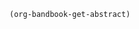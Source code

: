 # #+TITLE: call_project-name() 
#+DATE: call_curr-date()
#+DESCRIPTION: Org-Bandbook for Project call_project-name() 
#+KEYWORDS: 
#+LANGUAGE:  en
#+OPTIONS:  H:3 num:t toc:nil \n:nil @:t ::t email:nil author:t
#+OPTIONS:  |:t ^:t -:t f:t *:t <:t
#+OPTIONS:  TeX:t LaTeX:t skip:nil d:nil todo:t 
#+OPTIONS: pri:nil tags:not-in-toc
#+INFOJS_OPT: view:nil toc:t ltoc:t mouse:underline 
#+INFOJS_OPT: buttons:0 path:http://orgmode.org/org-info.js
#+EXPORT_SELECT_TAGS: export
#+EXPORT_EXCLUDE_TAGS: noexport
#+LINK_UP:   
#+LINK_HOME: 
#+XSLT: 
#+STARTUP: overview
#+FILETAGS: bandbook lilypond
# #+STYLE: <link rel="stylesheet" type="text/css" href="http://www.abs.com/abc.css" /> 
#+LaTeX_CLASS: koma-book
#+LaTeX_CLASS_OPTIONS: [listof=flat,letterpaper,11pt,abstract=true]
#+LaTeX_HEADER: \usepackage[utf8]{inputenc}
#+LaTeX_HEADER: \usepackage[T1]{fontenc} 
#+LaTeX_HEADER: \usepackage[scaled]{palatino}
# #+LaTeX_HEADER: \usepackage[scaled]{beraserif}
# #+LaTeX_HEADER: \usepackage[scaled]{berasans} 
# #+LaTeX_HEADER: \usepackage[scaled]{beramono}
# #+LaTeX_HEADER: \usepackage[autostyle]{csquotes}                                                
# #+LaTeX_HEADER: \usepackage[backend=biber, style=authoryear-icomp, sortlocale=de_DE, natbib=true, url=false, doi=true, eprint=false ]{biblatex}
# #+LaTeX_HEADER: \addbibresource{../bandbook.bib}
# #+LaTeX_HEADER: \usepackage[style=authoryear-comp,natbib=true]{biblatex}
# #+LaTeX_HEADER: \bibliography{lit}
#+LaTeX_HEADER: \bibliographystyle{alpha}
#+LaTeX_HEADER: \bibliography{../bandbook.bib}
#+LaTeX_HEADER: \usepackage{fixltx2e}
#+LaTeX_HEADER: \usepackage{graphicx}
#+LaTeX_HEADER: \setcounter{tocdepth}{1}
#+LaTeX_HEADER: \setcounter{secnumdepth}{1}
#+LaTeX_HEADER: \usepackage{microtype}
#+LaTeX_HEADER: \usepackage{url}
#+LaTeX_HEADER: \usepackage{longtable}
#+LaTeX_HEADER: \usepackage{float}
#+LaTeX_HEADER: \usepackage{wrapfig}
#+LaTeX_HEADER: \usepackage{rotating}
#+LaTeX_HEADER: \usepackage[normalem]{ulem}
#+LaTeX_HEADER: \usepackage{amsmath}
#+LaTeX_HEADER: \usepackage{marvosym}
#+LaTeX_HEADER: \usepackage{wasysym}
#+LaTeX_HEADER: \usepackage{amssymb}
#+LaTeX_HEADER: \tolerance=1000
#+LaTeX_HEADER: \usepackage[cm]{fullpage}
#+LaTeX_HEADER: \newcommand{\rc}{\ensuremath{^{14}}{C}}
#+LaTeX_HEADER: \usepackage{paralist}
#+LaTeX_HEADER: \let\enumerate\compactenum
#+LaTeX_HEADER: \let\description\compactdesc
#+LaTeX_HEADER: \let\itemize\compactitem
#+LaTeX_HEADER: \let\latin\textit
#+LaTeX_HEADER: \usepackage{textcomp}
#+LaTeX_HEADER: \usepackage{tabularx}
#+LaTeX_HEADER: \usepackage[x11names]{xcolor}
#+LaTeX_HEADER: \usepackage[colorlinks=true,urlcolor=SteelBlue4,linkcolor=Firebrick4,citecolor=Green4]{hyperref}

#+LaTeX_HEADER: \input{/home/tj/git/org-bandbook/library-of-title-pages/massey-hall-1953.tex}

#+name: get-abstract
#+header: :exports results
#+header: :wrap abstract
#+begin_src emacs-lisp
  (org-bandbook-get-abstract)
#+end_src

#+LATEX: \tableofcontents
# #+LATEX: \listoffigures
# #+LATEX: \listoftables

